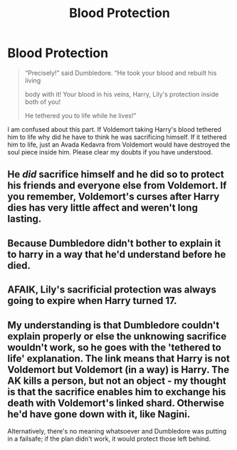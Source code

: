 #+TITLE: Blood Protection

* Blood Protection
:PROPERTIES:
:Author: OccasionRepulsive112
:Score: 5
:DateUnix: 1608129323.0
:DateShort: 2020-Dec-16
:FlairText: Discussion
:END:
#+begin_quote
  “Precisely!” said Dumbledore. “He took your blood and rebuilt his living

  body with it! Your blood in his veins, Harry, Lily's protection inside both of you!

  He tethered you to life while he lives!”
#+end_quote

I am confused about this part. If Voldemort taking Harry's blood tethered him to life why did he have to think he was sacrificing himself. If it tethered him to life, just an Avada Kedavra from Voldemort would have destroyed the soul piece inside him. Please clear my doubts if you have understood.


** He /did/ sacrifice himself and he did so to protect his friends and everyone else from Voldemort. If you remember, Voldemort's curses after Harry dies has very little affect and weren't long lasting.
:PROPERTIES:
:Author: Ash_Lestrange
:Score: 10
:DateUnix: 1608130011.0
:DateShort: 2020-Dec-16
:END:


** Because Dumbledore didn't bother to explain it to harry in a way that he'd understand before he died.
:PROPERTIES:
:Author: dark-phoenix-lady
:Score: 3
:DateUnix: 1608130063.0
:DateShort: 2020-Dec-16
:END:


** AFAIK, Lily's sacrificial protection was always going to expire when Harry turned 17.
:PROPERTIES:
:Author: turbinicarpus
:Score: 2
:DateUnix: 1608150318.0
:DateShort: 2020-Dec-16
:END:


** My understanding is that Dumbledore couldn't explain properly or else the unknowing sacrifice wouldn't work, so he goes with the 'tethered to life' explanation. The link means that Harry is not Voldemort but Voldemort (in a way) is Harry. The AK kills a person, but not an object - my thought is that the sacrifice enables him to exchange his death with Voldemort's linked shard. Otherwise he'd have gone down with it, like Nagini.

Alternatively, there's no meaning whatsoever and Dumbledore was putting in a failsafe; if the plan didn't work, it would protect those left behind.
:PROPERTIES:
:Author: Luna-shovegood
:Score: 1
:DateUnix: 1608248268.0
:DateShort: 2020-Dec-18
:END:
